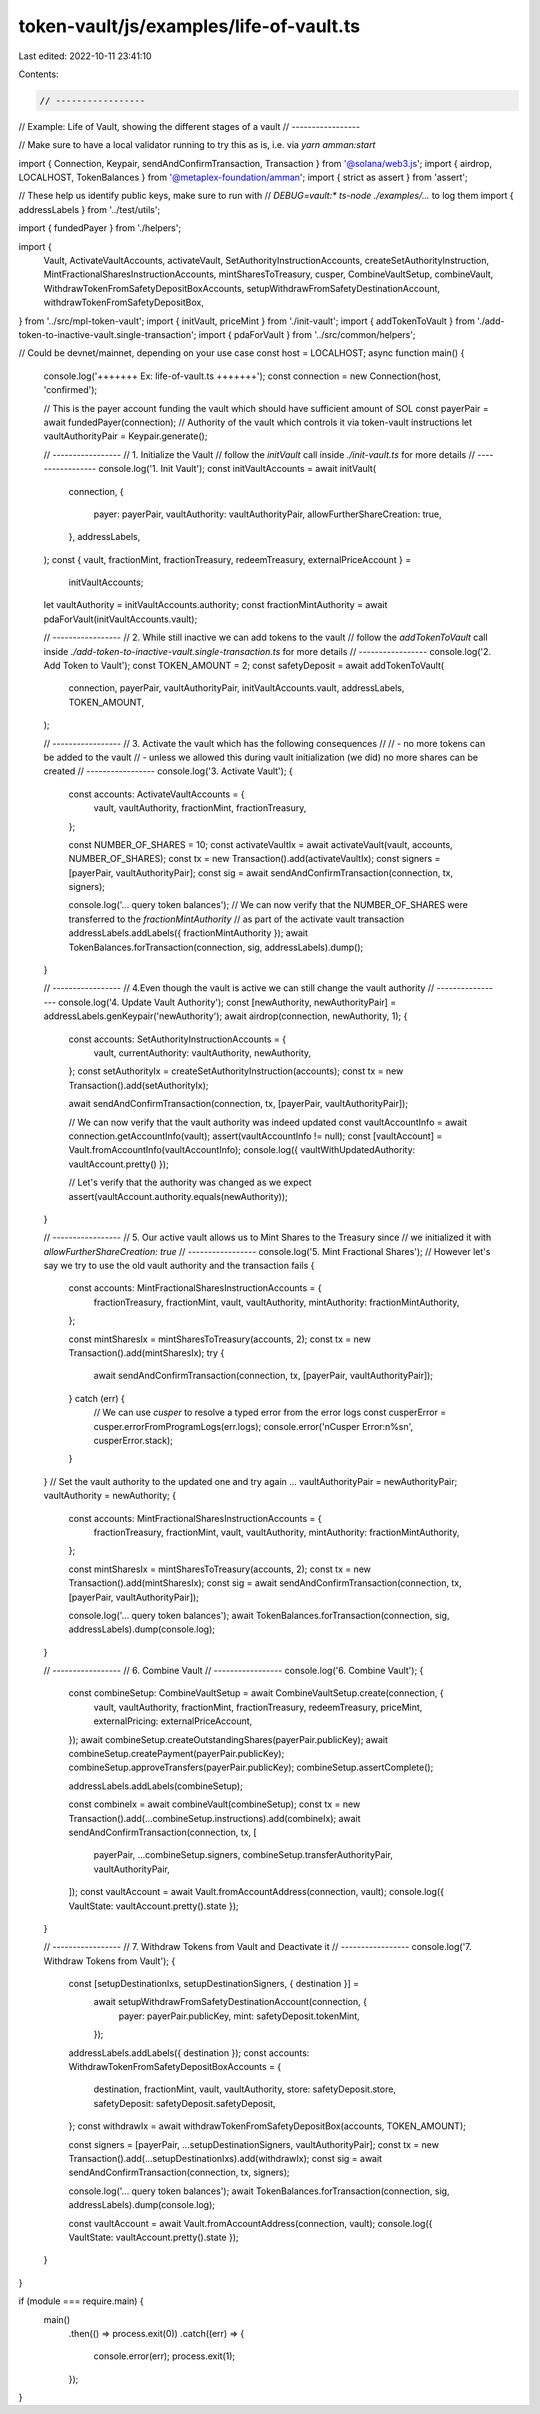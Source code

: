 token-vault/js/examples/life-of-vault.ts
========================================

Last edited: 2022-10-11 23:41:10

Contents:

.. code-block:: ts

    // -----------------
// Example: Life of Vault, showing the different stages of a vault
// -----------------

// Make sure to have a local validator running to try this as is, i.e. via `yarn amman:start`

import { Connection, Keypair, sendAndConfirmTransaction, Transaction } from '@solana/web3.js';
import { airdrop, LOCALHOST, TokenBalances } from '@metaplex-foundation/amman';
import { strict as assert } from 'assert';

// These help us identify public keys, make sure to run with
// `DEBUG=vault:* ts-node ./examples/...` to log them
import { addressLabels } from '../test/utils';

import { fundedPayer } from './helpers';

import {
  Vault,
  ActivateVaultAccounts,
  activateVault,
  SetAuthorityInstructionAccounts,
  createSetAuthorityInstruction,
  MintFractionalSharesInstructionAccounts,
  mintSharesToTreasury,
  cusper,
  CombineVaultSetup,
  combineVault,
  WithdrawTokenFromSafetyDepositBoxAccounts,
  setupWithdrawFromSafetyDestinationAccount,
  withdrawTokenFromSafetyDepositBox,
} from '../src/mpl-token-vault';
import { initVault, priceMint } from './init-vault';
import { addTokenToVault } from './add-token-to-inactive-vault.single-transaction';
import { pdaForVault } from '../src/common/helpers';

// Could be devnet/mainnet, depending on your use case
const host = LOCALHOST;
async function main() {
  console.log('+++++++ Ex: life-of-vault.ts  +++++++');
  const connection = new Connection(host, 'confirmed');

  // This is the payer account funding the vault which should have sufficient amount of SOL
  const payerPair = await fundedPayer(connection);
  // Authority of the vault which controls it via token-vault instructions
  let vaultAuthorityPair = Keypair.generate();

  // -----------------
  // 1. Initialize the Vault
  //    follow the `initVault` call inside `./init-vault.ts` for more details
  // -----------------
  console.log('1. Init Vault');
  const initVaultAccounts = await initVault(
    connection,
    {
      payer: payerPair,
      vaultAuthority: vaultAuthorityPair,
      allowFurtherShareCreation: true,
    },
    addressLabels,
  );
  const { vault, fractionMint, fractionTreasury, redeemTreasury, externalPriceAccount } =
    initVaultAccounts;
  let vaultAuthority = initVaultAccounts.authority;
  const fractionMintAuthority = await pdaForVault(initVaultAccounts.vault);

  // -----------------
  // 2. While still inactive we can add tokens to the vault
  //    follow the `addTokenToVault` call inside `./add-token-to-inactive-vault.single-transaction.ts` for more details
  // -----------------
  console.log('2. Add Token to Vault');
  const TOKEN_AMOUNT = 2;
  const safetyDeposit = await addTokenToVault(
    connection,
    payerPair,
    vaultAuthorityPair,
    initVaultAccounts.vault,
    addressLabels,
    TOKEN_AMOUNT,
  );

  // -----------------
  // 3. Activate the vault which has the following consequences
  //
  // - no more tokens can be added to the vault
  // - unless we allowed this during vault initialization (we did) no more shares can be created
  // -----------------
  console.log('3. Activate Vault');
  {
    const accounts: ActivateVaultAccounts = {
      vault,
      vaultAuthority,
      fractionMint,
      fractionTreasury,
    };

    const NUMBER_OF_SHARES = 10;
    const activateVaultIx = await activateVault(vault, accounts, NUMBER_OF_SHARES);
    const tx = new Transaction().add(activateVaultIx);
    const signers = [payerPair, vaultAuthorityPair];
    const sig = await sendAndConfirmTransaction(connection, tx, signers);

    console.log('... query token balances');
    // We can now verify that the NUMBER_OF_SHARES were transferred to the `fractionMintAuthority`
    // as part of the activate vault transaction
    addressLabels.addLabels({ fractionMintAuthority });
    await TokenBalances.forTransaction(connection, sig, addressLabels).dump();
  }

  // -----------------
  // 4.Even though the vault is active we can still change the vault authority
  // -----------------
  console.log('4. Update Vault Authority');
  const [newAuthority, newAuthorityPair] = addressLabels.genKeypair('newAuthority');
  await airdrop(connection, newAuthority, 1);
  {
    const accounts: SetAuthorityInstructionAccounts = {
      vault,
      currentAuthority: vaultAuthority,
      newAuthority,
    };
    const setAuthorityIx = createSetAuthorityInstruction(accounts);
    const tx = new Transaction().add(setAuthorityIx);

    await sendAndConfirmTransaction(connection, tx, [payerPair, vaultAuthorityPair]);

    // We can now verify that the vault authority was indeed updated
    const vaultAccountInfo = await connection.getAccountInfo(vault);
    assert(vaultAccountInfo != null);
    const [vaultAccount] = Vault.fromAccountInfo(vaultAccountInfo);
    console.log({ vaultWithUpdatedAuthority: vaultAccount.pretty() });

    // Let's verify that the authority was changed as we expect
    assert(vaultAccount.authority.equals(newAuthority));
  }

  // -----------------
  // 5. Our active vault allows us to Mint Shares to the Treasury since
  //    we initialized it with `allowFurtherShareCreation: true`
  // -----------------
  console.log('5. Mint Fractional Shares');
  // However let's say we try to use the old vault authority and the transaction fails
  {
    const accounts: MintFractionalSharesInstructionAccounts = {
      fractionTreasury,
      fractionMint,
      vault,
      vaultAuthority,
      mintAuthority: fractionMintAuthority,
    };

    const mintSharesIx = mintSharesToTreasury(accounts, 2);
    const tx = new Transaction().add(mintSharesIx);
    try {
      await sendAndConfirmTransaction(connection, tx, [payerPair, vaultAuthorityPair]);
    } catch (err) {
      // We can use `cusper` to resolve a typed error from the error logs
      const cusperError = cusper.errorFromProgramLogs(err.logs);
      console.error('\nCusper Error:\n%s\n', cusperError.stack);
    }
  }
  // Set the vault authority to the updated one and try again ...
  vaultAuthorityPair = newAuthorityPair;
  vaultAuthority = newAuthority;
  {
    const accounts: MintFractionalSharesInstructionAccounts = {
      fractionTreasury,
      fractionMint,
      vault,
      vaultAuthority,
      mintAuthority: fractionMintAuthority,
    };

    const mintSharesIx = mintSharesToTreasury(accounts, 2);
    const tx = new Transaction().add(mintSharesIx);
    const sig = await sendAndConfirmTransaction(connection, tx, [payerPair, vaultAuthorityPair]);

    console.log('... query token balances');
    await TokenBalances.forTransaction(connection, sig, addressLabels).dump(console.log);
  }

  // -----------------
  // 6. Combine Vault
  // -----------------
  console.log('6. Combine Vault');
  {
    const combineSetup: CombineVaultSetup = await CombineVaultSetup.create(connection, {
      vault,
      vaultAuthority,
      fractionMint,
      fractionTreasury,
      redeemTreasury,
      priceMint,
      externalPricing: externalPriceAccount,
    });
    await combineSetup.createOutstandingShares(payerPair.publicKey);
    await combineSetup.createPayment(payerPair.publicKey);
    combineSetup.approveTransfers(payerPair.publicKey);
    combineSetup.assertComplete();

    addressLabels.addLabels(combineSetup);

    const combineIx = await combineVault(combineSetup);
    const tx = new Transaction().add(...combineSetup.instructions).add(combineIx);
    await sendAndConfirmTransaction(connection, tx, [
      payerPair,
      ...combineSetup.signers,
      combineSetup.transferAuthorityPair,
      vaultAuthorityPair,
    ]);
    const vaultAccount = await Vault.fromAccountAddress(connection, vault);
    console.log({ VaultState: vaultAccount.pretty().state });
  }

  // -----------------
  // 7. Withdraw Tokens from Vault and Deactivate it
  // -----------------
  console.log('7. Withdraw Tokens from Vault');
  {
    const [setupDestinationIxs, setupDestinationSigners, { destination }] =
      await setupWithdrawFromSafetyDestinationAccount(connection, {
        payer: payerPair.publicKey,
        mint: safetyDeposit.tokenMint,
      });
    addressLabels.addLabels({ destination });
    const accounts: WithdrawTokenFromSafetyDepositBoxAccounts = {
      destination,
      fractionMint,
      vault,
      vaultAuthority,
      store: safetyDeposit.store,
      safetyDeposit: safetyDeposit.safetyDeposit,
    };
    const withdrawIx = await withdrawTokenFromSafetyDepositBox(accounts, TOKEN_AMOUNT);

    const signers = [payerPair, ...setupDestinationSigners, vaultAuthorityPair];
    const tx = new Transaction().add(...setupDestinationIxs).add(withdrawIx);
    const sig = await sendAndConfirmTransaction(connection, tx, signers);

    console.log('... query token balances');
    await TokenBalances.forTransaction(connection, sig, addressLabels).dump(console.log);

    const vaultAccount = await Vault.fromAccountAddress(connection, vault);
    console.log({ VaultState: vaultAccount.pretty().state });
  }
}

if (module === require.main) {
  main()
    .then(() => process.exit(0))
    .catch((err) => {
      console.error(err);
      process.exit(1);
    });
}


